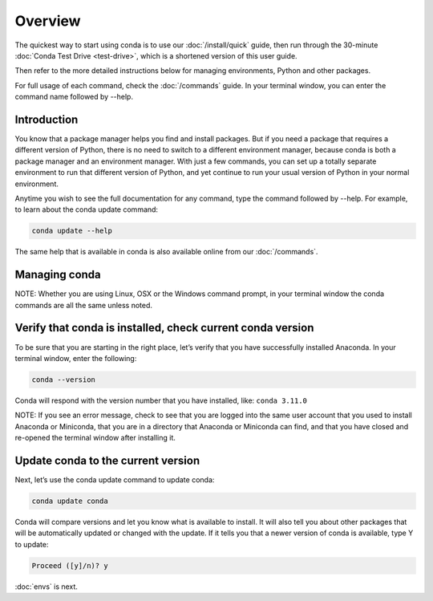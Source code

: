 Overview
========

The quickest way to start using conda is to use our :doc:`/install/quick` guide, then run through the 30-minute :doc:`Conda Test Drive <test-drive>`, which is a shortened version of this user guide.

Then refer to the more detailed instructions below for managing environments, Python and other packages.

For full usage of each command, check the  :doc:`/commands` guide. In your terminal window, you can
enter the command name followed by --help.

Introduction
~~~~~~~~~~~~~

You know that a package manager helps you find and install packages. But if you need a package that requires a different version of Python, there is no need to switch to a different environment manager, because conda is both a package manager and an environment manager. With just a few commands, you can set up a totally separate environment to run that different version of Python, and yet continue to run your usual version of Python in your normal environment.

Anytime you wish to see the full documentation for any command, type the command followed by  --help. For example, to learn about the conda update command:

.. code::

     conda update --help

The same help that is available in conda is also available online from our  :doc:`/commands`.

Managing conda
~~~~~~~~~~~~~~~

NOTE: Whether you are using Linux, OSX or the Windows command prompt, in your terminal window the conda commands are all the same unless noted.

Verify that conda is installed, check current conda version
~~~~~~~~~~~~~~~~~~~~~~~~~~~~~~~~~~~~~~~~~~~~~~~~~~~~~~~~~~~~~

To be sure that you are starting in the right place, let’s verify that you have successfully installed Anaconda. In your terminal window, enter the following:

.. code::

   conda --version

Conda will respond with the version number that you have installed, like:  ``conda 3.11.0``

NOTE: If you see an error message, check to see that you are logged into the same user account that you used to install Anaconda or Miniconda, that you are in a directory that Anaconda or Miniconda can find,
and that you have closed and re-opened the terminal window after installing it.

Update conda to the current version
~~~~~~~~~~~~~~~~~~~~~~~~~~~~~~~~~~~~

Next, let’s use the conda update command to update conda:

.. code::

   conda update conda

Conda will compare versions and let you know what is available to install. It will also tell you about other packages that will be automatically updated or changed with the update. If it tells you that a newer version of conda is available, type Y to update:

.. code::

   Proceed ([y]/n)? y

:doc:`envs` is next.
